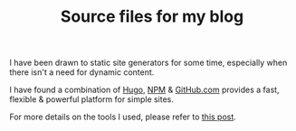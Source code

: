 #+TITLE: Source files for my blog

I have been drawn to static site generators for some time, especially when there isn't a need for dynamic content.

I have found a combination of [[https://gohugo.io/][Hugo]], [[https://www.npmjs.com/][NPM]] & [[https://github.com][GitHub.com]] provides a fast, flexible & powerful platform for simple sites.

For more details on the tools I used, please refer to [[https://chrispyke.com/post/we-are-live/][this post]].

